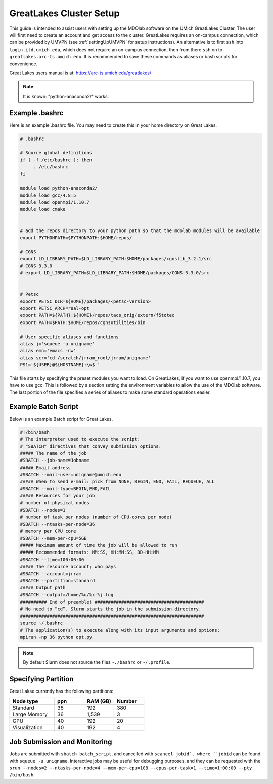 .. Documentation of a basic setup on the flux cluster.
   Note that the user is assumed to have already gotten an account
   setup, and has access to the login nodes on the cluster.
   Author: C.A.(Sandy) Mader (cmader@umich.edu)
   Edited by: 

.. _Great Lakes:

GreatLakes Cluster Setup
========================
This guide is intended to assist users with setting up the MDOlab software
on the UMich GreatLakes Cluster.  The user will first need to create an account
and get access to the cluster. GreatLakes requires an on-campus connection, which can be provided by UMVPN (see :ref:`settingUpUMVPN` for setup instructions). An alternative is to first ``ssh`` into ``login.itd.umich.edu``, which does not require an on-campus connection, then from there ``ssh`` on to ``greatlakes.arc-ts.umich.edu``. It is recommended to save these commands as aliases or bash scripts for convenience. 

Great Lakes users manual is at:
https://arc-ts.umich.edu/greatlakes/

.. note::
    It is known: "python-anaconda2/" works.

Example .bashrc
---------------

Here is an example .bashrc file. You may need to create this in your
home directory on Great Lakes.

.. code-block:: bash

   # .bashrc                                                                

   # Source global definitions                       
   if [ -f /etc/bashrc ]; then
        . /etc/bashrc
   fi

   module load python-anaconda2/                                                                                                       
   module load gcc/4.8.5                                                                                                           
   module load openmpi/1.10.7
   module load cmake


   # add the repos directory to your python path so that the mdolab modules will be available
   export PYTHONPATH=$PYTHONPATH:$HOME/repos/

   # CGNS
   export LD_LIBRARY_PATH=$LD_LIBRARY_PATH:$HOME/packages/cgnslib_3.2.1/src
   # CGNS 3.3.0
   # export LD_LIBRARY_PATH=$LD_LIBRARY_PATH:$HOME/packages/CGNS-3.3.0/src


   # Petsc
   export PETSC_DIR=${HOME}/packages/<petsc-version>
   export PETSC_ARCH=real-opt
   export PATH=${PATH}:${HOME}/repos/tacs_orig/extern/f5totec
   export PATH=$PATH:$HOME/repos/cgnsutilities/bin

   # User specific aliases and functions
   alias j='squeue -u uniqname'
   alias emn='emacs -nw'
   alias scr='cd /scratch/jrram_root/jrram/uniqname'
   PS1='${USER}@${HOSTNAME}:\w$ '

This file starts by specifying the preset modules you want to load.
On GreatLakes, if you want to use openmpi/1.10.7, you have to use gcc.
This is followed by a section setting the environment variables to allow the use of the MDOlab software.
The last portion of the file specifies a series of aliases to make some standard operations easier.

Example Batch Script
--------------------

Below is an example Batch script for Great Lakes.

.. code-block:: bash

   #!/bin/bash                                                                                                                       
   # The interpreter used to execute the script:                                                                                     
   # "SBATCH" directives that convey submission options:                                                                             
   ##### The name of the job                                                                                                         
   #SBATCH --job-name=Jobname
   ##### Email address
   #SBATCH --mail-user=uniqname@umich.edu                                                                                               
   ##### When to send e-mail: pick from NONE, BEGIN, END, FAIL, REQUEUE, ALL                                                         
   #SBATCH --mail-type=BEGIN,END,FAIL                                                                                                
   ##### Resources for your job                                                                                                      
   # number of physical nodes                                                                                                        
   #SBATCH --nodes=1                                                                                                                 
   # number of task per nodes (number of CPU-cores per node)                                                                         
   #SBATCH --ntasks-per-node=36                                                                                                      
   # memory per CPU core                                                                                                             
   #SBATCH --mem-per-cpu=5GB                                                                                                        
   ##### Maximum amount of time the job will be allowed to run                                                                       
   ##### Recommended formats: MM:SS, HH:MM:SS, DD-HH:MM                                                                              
   #SBATCH --time=100:00:00                                                                                                          
   ##### The resource account; who pays                                                                                              
   #SBATCH --account=jrram    
   #SBATCH --partition=standard
   ##### Output path
   #SBATCH --output=/home/%u/%x-%j.log                                                                                                       
   ########## End of preamble! #########################################                                                             
   # No need to “cd”. Slurm starts the job in the submission directory.                                                              
   #####################################################################  
   source ~/.bashrc                                                           
   # The application(s) to execute along with its input arguments and options:                                                       
   mpirun -np 36 python opt.py 

.. note::
    By default Slurm does not source the files ``~./bashrc`` or ``~/.profile``.

Specifying Partition
---------------------

Great Lakse currently has the following partitions:

.. list-table:: 
    :widths: 30 20 20 20 
    :header-rows: 1

    * - Node type
      - ppn
      - RAM (GB)
      - Number

    * - Standard
      - 36
      - 192
      - 380

    * - Large Momory
      - 36
      - 1,539
      - 3

    * - GPU
      - 40
      - 192
      - 20

    * - Visualization
      - 40
      - 192
      - 4


Job Submission and Monitoring
-----------------------------

Jobs are submitted with ``sbatch batch_script``, and cancelled with ``scancel jobid`, where ``jobid`` can be found with ``squeue -u uniqname``. 
Interactive jobs may be useful for debugging purposes, and they can be requested with the ``srun --nodes=2 --ntasks-per-node=4 --mem-per-cpu=1GB --cpus-per-task=1 --time=1:00:00 --pty /bin/bash``. 

